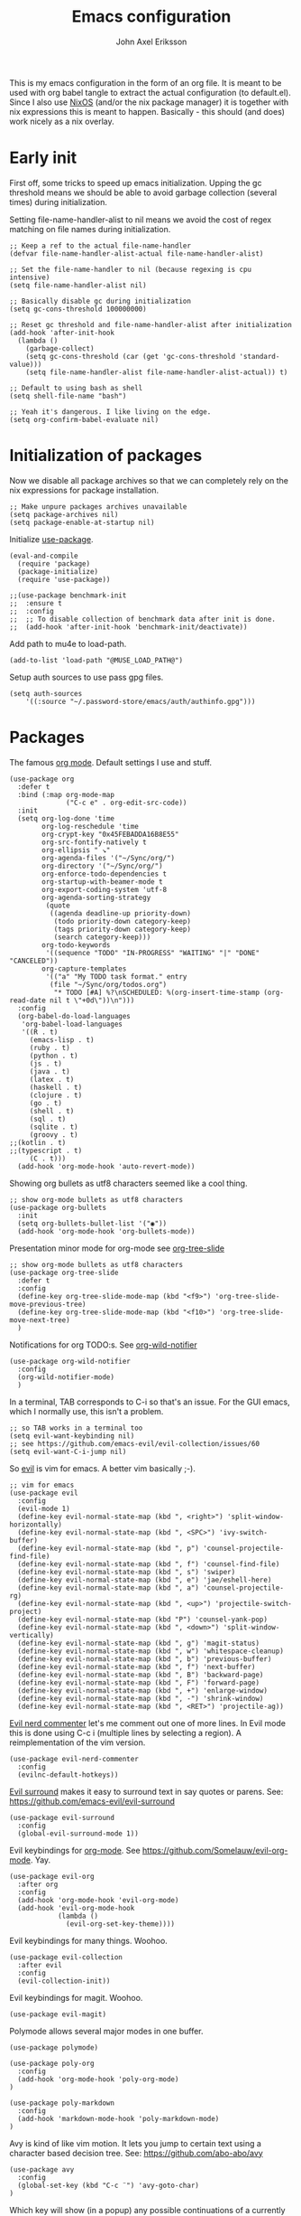 #+TITLE: Emacs configuration
#+AUTHOR: John Axel Eriksson

This is my emacs configuration in the form of an org file. It is meant to be used with org babel tangle
to extract the actual configuration (to default.el). Since I also use [[https://nixos.org][NixOS]] (and/or
the nix package manager) it is together with nix expressions this is meant to happen. Basically - this
should (and does) work nicely as a nix overlay.


* Early init

First off, some tricks to speed up emacs initialization. Upping the gc threshold means we should
be able to avoid garbage collection (several times) during initialization.

Setting file-name-handler-alist to nil means we avoid the cost of regex matching on file names
during initialization.

#+BEGIN_SRC elisp :tangle default.el
;; Keep a ref to the actual file-name-handler
(defvar file-name-handler-alist-actual file-name-handler-alist)

;; Set the file-name-handler to nil (because regexing is cpu intensive)
(setq file-name-handler-alist nil)

;; Basically disable gc during initialization
(setq gc-cons-threshold 100000000)

;; Reset gc threshold and file-name-handler-alist after initialization
(add-hook 'after-init-hook
  (lambda ()
    (garbage-collect)
    (setq gc-cons-threshold (car (get 'gc-cons-threshold 'standard-value)))
    (setq file-name-handler-alist file-name-handler-alist-actual)) t)

;; Default to using bash as shell
(setq shell-file-name "bash")

;; Yeah it's dangerous. I like living on the edge.
(setq org-confirm-babel-evaluate nil)
#+END_SRC


* Initialization of packages

Now we disable all package archives so that we can completely rely on the nix expressions
for package installation.

#+BEGIN_SRC elisp :tangle default.el
;; Make unpure packages archives unavailable
(setq package-archives nil)
(setq package-enable-at-startup nil)
#+END_SRC


Initialize [[https://github.com/jwiegley/use-package][use-package]].

#+BEGIN_SRC elisp :tangle default.el
(eval-and-compile
  (require 'package)
  (package-initialize)
  (require 'use-package))
#+END_SRC

#+BEGIN_SRC elisp :tangle default.el
;;(use-package benchmark-init
;;  :ensure t
;;  :config
;;  ;; To disable collection of benchmark data after init is done.
;;  (add-hook 'after-init-hook 'benchmark-init/deactivate))
#+END_SRC


Add path to mu4e to load-path.

#+BEGIN_SRC elisp :tangle default.el
(add-to-list 'load-path "@MUSE_LOAD_PATH@")
#+END_SRC


Setup auth sources to use pass gpg files.

#+BEGIN_SRC elisp :tangle default.el
(setq auth-sources
    '((:source "~/.password-store/emacs/auth/authinfo.gpg")))
#+END_SRC


* Packages

The famous [[https://orgmode.org/][org mode]]. Default settings I use and stuff.

#+BEGIN_SRC elisp :tangle default.el
(use-package org
  :defer t
  :bind (:map org-mode-map
              ("C-c e" . org-edit-src-code))
  :init
  (setq org-log-done 'time
        org-log-reschedule 'time
        org-crypt-key "0x45FEBADDA16B8E55"
        org-src-fontify-natively t
        org-ellipsis " ↘"
        org-agenda-files '("~/Sync/org/")
        org-directory '("~/Sync/org/")
        org-enforce-todo-dependencies t
        org-startup-with-beamer-mode t
        org-export-coding-system 'utf-8
        org-agenda-sorting-strategy
         (quote
          ((agenda deadline-up priority-down)
           (todo priority-down category-keep)
           (tags priority-down category-keep)
           (search category-keep)))
        org-todo-keywords
         '((sequence "TODO" "IN-PROGRESS" "WAITING" "|" "DONE" "CANCELED"))
        org-capture-templates
         '(("a" "My TODO task format." entry
          (file "~/Sync/org/todos.org")
           "* TODO [#A] %?\nSCHEDULED: %(org-insert-time-stamp (org-read-date nil t \"+0d\"))\n")))
  :config
  (org-babel-do-load-languages
   'org-babel-load-languages
   '((R . t)
     (emacs-lisp . t)
     (ruby . t)
     (python . t)
     (js . t)
     (java . t)
     (latex . t)
     (haskell . t)
     (clojure . t)
     (go . t)
     (shell . t)
     (sql . t)
     (sqlite . t)
     (groovy . t)
;;(kotlin . t)
;;(typescript . t)
     (C . t)))
  (add-hook 'org-mode-hook 'auto-revert-mode))
#+END_SRC


Showing org bullets as utf8 characters seemed like a cool thing.

#+BEGIN_SRC elisp :tangle default.el
;; show org-mode bullets as utf8 characters
(use-package org-bullets
  :init
  (setq org-bullets-bullet-list '("◉"))
  (add-hook 'org-mode-hook 'org-bullets-mode))
#+END_SRC


Presentation minor mode for org-mode see [[https://github.com/takaxp/org-tree-slide][org-tree-slide]]

#+BEGIN_SRC elisp :tangle default.el
;; show org-mode bullets as utf8 characters
(use-package org-tree-slide
  :defer t
  :config
  (define-key org-tree-slide-mode-map (kbd "<f9>") 'org-tree-slide-move-previous-tree)
  (define-key org-tree-slide-mode-map (kbd "<f10>") 'org-tree-slide-move-next-tree)
  )
#+END_SRC

#+RESULTS:


Notifications for org TODO:s. See [[https://github.com/akhramov/org-wild-notifier.el][org-wild-notifier]]

#+BEGIN_SRC elisp :tangle default.el
(use-package org-wild-notifier
  :config
  (org-wild-notifier-mode)
  )
#+END_SRC


In a terminal, TAB corresponds to C-i so that's an issue. For the GUI emacs, which I
normally use, this isn't a problem.

#+BEGIN_SRC elisp :tangle default.el
;; so TAB works in a terminal too
(setq evil-want-keybinding nil)
;; see https://github.com/emacs-evil/evil-collection/issues/60
(setq evil-want-C-i-jump nil)
#+END_SRC


So [[https://github.com/emacs-evil/evil][evil]] is vim for emacs. A better vim basically ;-).

#+BEGIN_SRC elisp :tangle default.el
;; vim for emacs
(use-package evil
  :config
  (evil-mode 1)
  (define-key evil-normal-state-map (kbd ", <right>") 'split-window-horizontally)
  (define-key evil-normal-state-map (kbd ", <SPC>") 'ivy-switch-buffer)
  (define-key evil-normal-state-map (kbd ", p") 'counsel-projectile-find-file)
  (define-key evil-normal-state-map (kbd ", f") 'counsel-find-file)
  (define-key evil-normal-state-map (kbd ", s") 'swiper)
  (define-key evil-normal-state-map (kbd ", e") 'jae/eshell-here)
  (define-key evil-normal-state-map (kbd ", a") 'counsel-projectile-rg)
  (define-key evil-normal-state-map (kbd ", <up>") 'projectile-switch-project)
  (define-key evil-normal-state-map (kbd "P") 'counsel-yank-pop)
  (define-key evil-normal-state-map (kbd ", <down>") 'split-window-vertically)
  (define-key evil-normal-state-map (kbd ", g") 'magit-status)
  (define-key evil-normal-state-map (kbd ", w") 'whitespace-cleanup)
  (define-key evil-normal-state-map (kbd ", b") 'previous-buffer)
  (define-key evil-normal-state-map (kbd ", f") 'next-buffer)
  (define-key evil-normal-state-map (kbd ", B") 'backward-page)
  (define-key evil-normal-state-map (kbd ", F") 'forward-page)
  (define-key evil-normal-state-map (kbd ", +") 'enlarge-window)
  (define-key evil-normal-state-map (kbd ", -") 'shrink-window)
  (define-key evil-normal-state-map (kbd ", <RET>") 'projectile-ag))
#+END_SRC


[[https://github.com/redguardtoo/evil-nerd-commenter][Evil nerd commenter]] let's me comment out one of more lines. In Evil mode this is done using
C-c i (multiple lines by selecting a region). A reimplementation of the vim version.

#+BEGIN_SRC elisp :tangle default.el
(use-package evil-nerd-commenter
  :config
  (evilnc-default-hotkeys))
#+END_SRC


[[https://github.com/redguardtoo/evil-nerd-commenter][Evil surround]] makes it easy to surround text in say quotes or parens.
See: https://github.com/emacs-evil/evil-surround

#+BEGIN_SRC elisp :tangle default.el
(use-package evil-surround
  :config
  (global-evil-surround-mode 1))
#+END_SRC


Evil keybindings for [[https://orgmode.org/][org-mode]]. See [[https://github.com/Somelauw/evil-org-mode][https://github.com/Somelauw/evil-org-mode]]. Yay.

#+BEGIN_SRC elisp :tangle default.el
(use-package evil-org
  :after org
  :config
  (add-hook 'org-mode-hook 'evil-org-mode)
  (add-hook 'evil-org-mode-hook
            (lambda ()
              (evil-org-set-key-theme))))
#+END_SRC


Evil keybindings for many things. Woohoo.

#+BEGIN_SRC elisp :tangle default.el
(use-package evil-collection
  :after evil
  :config
  (evil-collection-init))
#+END_SRC


Evil keybindings for magit. Woohoo.

#+BEGIN_SRC elisp :tangle default.el
(use-package evil-magit)
#+END_SRC


Polymode allows several major modes in one buffer.

#+BEGIN_SRC elisp :tangle default.el
(use-package polymode)

(use-package poly-org
  :config
  (add-hook 'org-mode-hook 'poly-org-mode)
)

(use-package poly-markdown
  :config
  (add-hook 'markdown-mode-hook 'poly-markdown-mode)
)
#+END_SRC


Avy is kind of like vim motion. It lets you jump to certain text using a
character based decision tree.
See: [[https://github.com/abo-abo/avy][https://github.com/abo-abo/avy]]

#+BEGIN_SRC elisp :tangle default.el
(use-package avy
  :config
  (global-set-key (kbd "C-c ¨") 'avy-goto-char)
)
#+END_SRC


Which key will show (in a popup) any possible continuations of a currently entered incomplete command.
See: [[https://github.com/justbur/emacs-which-key][https://github.com/justbur/emacs-which-key]]

#+BEGIN_SRC elisp :tangle default.el
;; show unfinished key sequence options automatically
(use-package which-key
  :diminish (which-key-mode . "")
  :init
  (which-key-mode)
  :config
  (which-key-setup-side-window-bottom)
  (setq which-key-sort-order 'which-key-key-order-alpha
        which-key-side-window-max-width 0.33
        which-key-idle-delay 0.05)
  )
#+END_SRC


Completion tools.

See: [[https://github.com/abo-abo/swiper][https://github.com/abo-abo/swiper]]

#+BEGIN_SRC elisp :tangle default.el
;; completions
(use-package ivy
  :config
  (ivy-mode 1)
  (setq ivy-use-virtual-buffers t
        ivy-count-format "%d/%d ")
  (add-hook 'shell-mode-hook '(lambda ()
    (define-key shell-mode-map "\t" 'completion-at-point))))

(setq ivy-do-completion-in-region t)
(defun setup-eshell-ivy-completion ()
  (define-key eshell-mode-map [remap eshell-pcomplete] 'completion-at-point))
  ;;(setq-local ivy-display-functions-alist
  ;;            (remq (assoc 'ivy-completion-in-region ivy-display-functions-alist)
  ;;                  ivy-display-functions-alist)))

(add-hook 'eshell-mode-hook #'setup-eshell-ivy-completion)
#+END_SRC


Counsel integration for projectile.

See: [[https://github.com/ericdanan/counsel-projectile][https://github.com/ericdanan/counsel-projectile]]

#+BEGIN_SRC elisp :tangle default.el
;; for projects yeah :-)
(use-package counsel-projectile
  :diminish (projectile-mode . "")
  :config
  (projectile-mode)
  (counsel-projectile-mode))
#+END_SRC


This will name buffers with the project relative path to the file name rather than
just the file name. Useful in larger projects.

#+BEGIN_SRC elisp :tangle default.el
(defun my-project-relative-buffer-name ()
  (ignore-errors
    (rename-buffer
     (file-relative-name buffer-file-name (projectile-project-root)))))

(add-hook 'find-file-hook #'my-project-relative-buffer-name)
#+END_SRC


Sorting and filtering for company and ivy.
See: [[https://github.com/raxod502/prescient.el][https://github.com/raxod502/prescient.el]]

#+BEGIN_SRC elisp :tangle default.el
(use-package prescient
   :config
   (prescient-persist-mode))
(use-package ivy-prescient
   :config
   (ivy-prescient-mode))
(use-package company-prescient
   :config
   (company-prescient-mode))
#+END_SRC

See: [[https://www.emacswiki.org/emacs/PosTip][https://www.emacswiki.org/emacs/PosTip]]

#+BEGIN_SRC elisp :tangle default.el
;; get tooltips at point
(use-package pos-tip)
(setq help-at-pt-display-when-idle t)
(setq help-at-pt-timer-delay 0.1)
(help-at-pt-set-timer)
#+END_SRC


For editing html, css etc.
See: [[https://github.com/fxbois/web-mode][https://github.com/fxbois/web-mode]]

#+BEGIN_SRC elisp :tangle default.el
(use-package web-mode
  :mode "\\.html?$")
#+END_SRC


You know, for docker.

#+BEGIN_SRC elisp :tangle default.el
(use-package dockerfile-mode
  :mode "Dockerfile.*")
#+END_SRC


HashiCorps terraform.

#+BEGIN_SRC elisp :tangle default.el
(use-package terraform-mode
  :mode "\\.tf$"
  :init
  (add-hook 'terraform-mode-hook #'terraform-format-on-save-mode))


(use-package company-terraform
  :after company
  :init
  (company-terraform-init))
#+END_SRC


Elvish mode. See elvish: https://github.com/elves/elvish

#+BEGIN_SRC elisp :tangle default.el
(use-package elvish-mode
  :mode "\\.elv$")
#+END_SRC


Elixir mode.

#+BEGIN_SRC elisp :tangle default.el
;;(use-package alchemist)
#+END_SRC


For editing nix expressions.

#+BEGIN_SRC elisp :tangle default.el
(use-package nix-mode
  :mode "\\.nix\\'")
#+END_SRC


[[https://magit.vc/][Magit]] is possibly the most awesome git integration of any editor out there. It's awesome anyway.

#+BEGIN_SRC elisp :tangle default.el
;; the awesome git emacs interface
(use-package magit
  :config
  (setq magit-repository-directories
        '( "~/Development" ))
  (add-hook 'magit-post-refresh-hook 'diff-hl-magit-post-refresh)
  )
#+END_SRC


Because in evil mode I often want to go to a line x lines below and therefore I want to see those
numbers in the fringe. I'm still interested in the current line number though so I want that to show
for the line that I'm on.

#+BEGIN_SRC elisp :tangle default.el
;; relative line numbers
(use-package linum-relative
  :config
  (setq linum-relative-format "%s")
  (setq linum-relative-current-symbol "")
  (global-linum-mode t)
  (linum-relative-mode t))
#+END_SRC


Helps with the fringe? :-)

#+BEGIN_SRC elisp :tangle default.el
(use-package fringe-helper
  :init
  (setq-default left-fringe-width  16)
  (setq-default right-fringe-width 16)
  :config
  )
#+END_SRC


Direnv integration for emacs.
See: [[https://github.com/wbolster/emacs-direnv][https://github.com/wbolster/emacs-direnv]]
and ofc
[[https://direnv.net/][https://direnv.net/]]

#+BEGIN_SRC elisp :tangle default.el
(use-package direnv
  :config
  (direnv-mode)
  (add-to-list 'direnv-non-file-modes 'eshell-mode)
)
#+END_SRC


Highlights uncommitted changes.

#+BEGIN_SRC elisp :tangle default.el
(use-package diff-hl
  :config
  (setq diff-hl-side 'right)
  (global-diff-hl-mode t)
  (diff-hl-flydiff-mode)
  (add-hook 'after-make-frame-functions(lambda (frame)
    (if (window-system frame)
      (diff-hl-mode)
      (diff-hl-margin-mode))))
  (add-hook 'dired-mode-hook 'diff-hl-dired-mode))
#+END_SRC


Some simple modes for a few languages.

#+BEGIN_SRC elisp :tangle default.el
(use-package moonscript
  :mode ("\\Spookfile.*\\'" . moonscript-mode))

(use-package lua-mode)

(use-package json-mode
  :mode (("\\.bowerrc$" . json-mode)
     ("\\.jshintrc$" . json-mode)
     ("\\.json_schema$" . json-mode)
     ("\\.json\\'" . json-mode))
  :bind (:package json-mode-map
     :map json-mode-map
         ("C-c <tab>" . json-mode-beautify))
  :config
  (make-local-variable 'js-indent-level))

(use-package yaml-mode
  :mode "\\.cf$")

;;(use-package ensime)
;;(use-package scala-mode)
;;(use-package sbt-mode)

(use-package js2-mode
  :config
  (setq js2-strict-missing-semi-warning nil)
  (setq js2-missing-semi-one-line-override t)
  (setq js-indent-level 2)
  (add-to-list 'auto-mode-alist '("\\.js\\'" . js2-mode)))

(use-package rust-mode
  :mode "\\.rs$"
  :config
  (setq rust-format-on-save t)
  (add-hook 'rust-mode-hook 'cargo-minor-mode)
)

(use-package racer
  :config
  (add-hook 'rust-mode-hook 'racer-mode)
  (add-hook 'racer-mode-hook 'company-mode)
)

#+END_SRC


Flycheck rust enables syntax checking.

#+BEGIN_SRC elisp :tangle default.el

(use-package flycheck-rust
  :after (rust-mode flycheck)
  :config
  (add-hook 'flycheck-mode-hook 'flycheck-rust-setup))
#+END_SRC


Intero is an awesome haskell environment for emacs. It's disabled now because it is.

#+BEGIN_SRC elisp :tangle default.el
;; (use-package intero
;;   :config
;;   (add-hook 'haskell-mode-hook 'intero-mode))
#+END_SRC


Racket mode.

#+BEGIN_SRC elisp :tangle default.el
(use-package racket-mode)
#+END_SRC


TypeScript mode.

#+BEGIN_SRC elisp :tangle default.el
(use-package tide
  :bind (("C-c C-j" . tide-jump-to-definition)
         ("C-c C-d" . tide-documentation-at-point))
  :after (typescript-mode company flycheck)
  :hook  ((typescript-mode . tide-restart-server)
         (typescript-mode . tide-setup)
         (typescript-mode . tide-hl-identifier-mode)))
#+END_SRC


Prettier for js/typescript etc code formatting.

#+BEGIN_SRC elisp :tangle default.el
(use-package prettier-js
  :config
  (add-hook 'js2-mode-hook 'prettier-js-mode)
  (add-hook 'typescript-mode-hook 'prettier-js-mode))
#+END_SRC


Mode for elm. Disabled atm.

#+BEGIN_SRC elisp :tangle default.el
;; (use-package elm-mode)
#+END_SRC


Mode for groovy.

#+BEGIN_SRC elisp :tangle default.el
(use-package groovy-mode
  :init
  (setq groovy-indent-offset 2)
  :mode "\\.groovy\\'\\|\\.gradle\\'|\\Jenkinsfile'"
)
#+END_SRC


[[http://company-mode.github.io/][Company]] is a text completion framework for Emacs. The name stands for "complete anything". It uses pluggable back-ends
and front-ends to retrieve and display completion candidates.

It comes with several back-ends such as Elisp, Clang, Semantic, Eclim, Ropemacs, Ispell, CMake, BBDB, Yasnippet, dabbrev,
etags, gtags, files, keywords and a few others.

#+BEGIN_SRC elisp :tangle default.el
(use-package company
  :diminish (company-mode . "")
  :init
  (setq company-idle-delay 0
        company-minimum-prefix-length 2
        company-dabbrev-ignore-case nil
        company-dabbrev-downcase nil)
  :config
  (global-company-mode))
#+END_SRC


Show documentation popups when idling on a completion candidate.
See: [[https://github.com/expez/company-quickhelp][https://github.com/expez/company-quickhelp]]

#+BEGIN_SRC elisp :tangle default.el
(use-package company-quickhelp
  :config
  (company-quickhelp-mode 1)
  (setq company-quickhelp-delay 0))
#+END_SRC


Show documentation popups for nixos configuration options.

#+BEGIN_SRC elisp :tangle default.el
;;(use-package company-nixos-options
;;  :defer t
;;  :init
;;  (with-eval-after-load 'company
;;    (add-to-list 'company-backends 'company-nixos-options))
;;  )
#+END_SRC


This allows me to toggle between snake case, camel case etc.

#+BEGIN_SRC elisp :tangle default.el
;; Cycle between snake case, camel case, etc.
(use-package string-inflection
  :config
  (global-set-key (kbd "C-c i") 'string-inflection-cycle)
  (global-set-key (kbd "C-c C") 'string-inflection-camelcase)        ;; Force to CamelCase
  (global-set-key (kbd "C-c L") 'string-inflection-lower-camelcase)  ;; Force to lowerCamelCase
  (global-set-key (kbd "C-c J") 'string-inflection-java-style-cycle) ;; Cycle through Java styles
  )
#+END_SRC


[[http://www.flycheck.org/en/latest/][Flycheck]] is "Syntax checking for emacs".

#+BEGIN_SRC elisp :tangle default.el
(use-package flycheck
  :config
  (global-flycheck-mode)
  (setq flycheck-idle-change-delay 2.0)
  ;; (setq flycheck-check-syntax-automatically '(mode-enabled save))
  (add-hook 'flycheck-before-syntax-check-hook 'direnv-update-environment)
)
#+END_SRC


Go mode and other go stuff.

#+BEGIN_SRC elisp :tangle default.el
(use-package go-mode)

(use-package go-guru
  :config
  (go-guru-hl-identifier-mode))

(use-package company-go
  :config
  (setq gofmt-command "goimports")
  (add-to-list 'company-backends 'company-go)
  (add-hook 'before-save-hook 'gofmt-before-save)
  )

(use-package flycheck-gometalinter
  :after flycheck
  :config
  (setq flycheck-gometalinter-fast t
        flycheck-gometalinter-test t
        flycheck-gometalinter-deadlines "10s")
  (progn
    (flycheck-gometalinter-setup)))

(use-package go-eldoc
  :config
  (add-hook 'go-mode-hook 'go-eldoc-setup))
#+END_SRC


This enables syntax checking / linting for moonscript. Defined right here. Disabled for now.

#+BEGIN_SRC elisp :tangle default.el
;; (flycheck-define-checker moonscript-moonpick
;;   "A MoonScript syntax checker using moonpick.

;; See URL `https://github.com/nilnor/moonpick'."
;;   :command ("moonpick" "--filename" source-original "-")
;;   :standard-input t
;;   :error-patterns
;;   (
;;    (warning line-start "line " line ": " (message) line-end)
;;    (error line-start " [" line "] >> " (message) line-end))

;;   :modes (moonscript-mode))

;; (add-to-list 'flycheck-checkers 'moonscript-moonpick)
#+END_SRC


For showing errors in terminal (pos-tip doesn't do that - see below).
See: [[https://github.com/flycheck/flycheck-popup-tip][https://github.com/flycheck/flycheck-popup-tip]]

#+BEGIN_SRC elisp :tangle default.el
(use-package flycheck-popup-tip)
#+END_SRC


For showing errors under point. Refers to above for similar terminal functionality.
See: [[https://github.com/flycheck/flycheck-pos-tip][https://github.com/flycheck/flycheck-pos-tip]]

#+BEGIN_SRC elisp :tangle default.el
(use-package flycheck-pos-tip
  :config
  (setq flycheck-pos-tip-display-errors-tty-function #'flycheck-popup-tip-show-popup)
  (setq flycheck-pos-tip-timeout 0)
  (flycheck-pos-tip-mode))
#+END_SRC


Check those bashisms. Posix ftw!

#+BEGIN_SRC elisp :tangle default.el
(use-package flycheck-checkbashisms
  :config
  (flycheck-checkbashisms-setup))
#+END_SRC


When programming I like to see clearly which line I'm editing atm.

#+BEGIN_SRC elisp :tangle default.el
(add-hook 'prog-mode-hook 'hl-line-mode)
#+END_SRC


This will highlight matching parentheses. Some additional configuration for that.

#+BEGIN_SRC elisp :tangle default.el
(defun my-show-paren-mode ()
   "Enables show-paren-mode."
   (setq show-paren-delay 0)
   (set-face-background 'show-paren-match (face-background 'default))
   (set-face-foreground 'show-paren-match "#def")
   (set-face-attribute 'show-paren-match nil :weight 'extra-bold)
   (show-paren-mode 1))

(add-hook 'prog-mode-hook 'my-show-paren-mode)
#+END_SRC


Electric pair-mode will help with matching parentheses, quotes etc. Only used for prog mode.

#+BEGIN_SRC elisp :tangle default.el
(add-hook 'prog-mode-hook 'electric-pair-mode)
#+END_SRC


Sometimes I edit markdown.

#+BEGIN_SRC elisp :tangle default.el
(use-package markdown-mode)
#+END_SRC


Highlights numbers in source code.
See: [[https://github.com/Fanael/highlight-numbers][https://github.com/Fanael/highlight-numbers]]

#+BEGIN_SRC elisp :tangle default.el
(use-package highlight-numbers
  :config
  (add-hook 'prog-mode-hook 'highlight-numbers-mode))
#+END_SRC


UndoTree let's me visualize the past state of a buffer.
See: [[https://www.emacswiki.org/emacs/UndoTree][https://www.emacswiki.org/emacs/UndoTree]]

#+BEGIN_SRC elisp :tangle default.el
(use-package undo-tree
  :diminish undo-tree-mode
  :config
  (define-key evil-normal-state-map (kbd "U") 'undo-tree-visualize)
  (global-undo-tree-mode)
  (setq undo-tree-visualizer-diff t))
#+END_SRC


Frames only mode makes emacs play nicely with tiling window managers (such as i3). It uses
new operating system windows instead of emacs internal ones.
See: [[https://github.com/davidshepherd7/frames-only-mode][https://github.com/davidshepherd7/frames-only-mode]]

#+BEGIN_SRC elisp :tangle default.el
(use-package frames-only-mode
  :config
  (frames-only-mode))
#+END_SRC


Using control-x control-z to zoom in / out a window (eg. "fullscreen" it).

#+BEGIN_SRC elisp :tangle default.el
(use-package zoom-window
  :bind* ("C-x C-z" . zoom-window-zoom))
#+END_SRC


Highlight the part of a line that goes beyond 80 chars

#+BEGIN_SRC elisp :tangle default.el
(use-package column-enforce-mode
  :config
  (setq column-enforce-comments nil)
  (add-hook 'prog-mode-hook 'column-enforce-mode))
#+END_SRC


Alerts. Using for example libnotify on Linux.

#+BEGIN_SRC elisp :tangle default.el
(use-package alert
  :custom (alert-default-style 'libnotify))
#+END_SRC


The awesome Mu4e email client. (This is added to the load path as it comes with mu).

#+BEGIN_SRC elisp :tangle default.el

(setq uninteresting-mail-query
      (concat
       "from:/\\(hello|kooperativa|usafis|stadiummember|info-sas|.*no.?reply|store-news|newblack|stockholm\.soder|newsletter|.*campaign.*\\)@/"
       " OR flag:trashed"
       " OR flag:list"
       " OR maildir:/Trash/"
       " OR maildir:/All.Mail/"))

(use-package mu4e
  :config
  (setq mail-user-agent 'mu4e-user-agent
        mu4e-maildir "~/.mail"
        ;;mu4e-compose-format-flowed t
        mu4e-sent-messages-behavior 'delete
        mu4e-headers-date-format "%Y-%m-%d"
        mu4e-headers-time-format "%H:%M"
        mu4e-headers-skip-duplicates t
        mu4e-compose-dont-reply-to-self t
        mu4e-compose-crypto-reply-policy 'sign-and-encrypt
        mu4e-enable-async-operations t
        mu4e-view-prefer-html nil
        mu4e-hide-index-messages t
        mu4e-change-filenames-when-moving t
        mu4e-split-view 'horizontal
        mu4e-view-show-addresses t
        org-mu4e-convert-to-html t
        mu4e-headers-leave-behavior 'apply
        mu4e-headers-include-related t

        mu4e-use-fancy-chars t
        mu4e-headers-unread-mark    '("u" . " ")
        mu4e-headers-new-mark       '("N" . " ")
        mu4e-headers-draft-mark     '("D" . "⚒ ")
        mu4e-headers-passed-mark    '("P" . "❯ ")
        mu4e-headers-replied-mark   '("R" . "❮ ")
        mu4e-headers-seen-mark      '("S" . "✔ ")
        mu4e-headers-attach-mark    '("" . "⚓")
        mu4e-headers-flagged-mark   '("F" . "✚ ")
        mu4e-headers-trashed-mark   '("T" . " ")
        mu4e-headers-encrypted-mark '("x" . "  ")
        mu4e-headers-signed-mark    '("s" . " ")

        ;;mu4e-html2text-command 'mu4e-shr2text
        mu4e-html2text-command "iconv -c -t utf-8 | @PANDOC@ -f html -t plain"
        ;;mu4e-html2text-command "w3m -dump -T text/html -cols 72 -o display_link_number=true -o auto_image=false -o display_image=false -o ignore_null_img_alt=true"
        mu4e-get-mail-command "@MBSYNC@ -a"
        mu4e-update-interval 300
        mu4e-view-fields '(:from :to :cc :subject :flags :date :maildir :mailing-list :tags :attachments :signature :decryption))

  (add-to-list 'mu4e-view-actions
      '("ViewInBrowser" . mu4e-action-view-in-browser) t)

  (add-hook 'mu4e-mark-execute-pre-hook
      (lambda (mark msg)
        (cond ((member mark '(refile trash)) (mu4e-action-retag-message msg "-\\Inbox"))
        ((equal mark 'flag) (mu4e-action-retag-message msg "\\Starred"))
        ((equal mark 'unflag) (mu4e-action-retag-message msg "-\\Starred")))))
)

#+END_SRC

Mu4e alert. For notifications on new mail.

#+BEGIN_SRC elisp :tangle default.el
(use-package mu4e-alert
    :after mu4e
    :init
    (mu4e-alert-enable-mode-line-display)
    (mu4e-alert-enable-notifications)
    :config
    (mu4e-alert-set-default-style 'libnotify)
    (setq mu4e-alert-interesting-mail-query
      (concat
       "date:today..now"
       " AND flag:unread"
       " AND NOT (" uninteresting-mail-query ") "))
)
#+END_SRC


Sending email.

#+BEGIN_SRC elisp :tangle default.el
(use-package jl-encrypt
  :config
  (setq mml-secure-insert-signature "always")
)

(setq mu4e-bookmarks
  `( ,(make-mu4e-bookmark
       :name  "Unread messages"
       :query (concat "flag:unread"
                      " AND NOT flag:trashed"
                      " AND NOT maildir:/All.Mail/"
                      " AND NOT flag:list")
       :key ?u)
     ,(make-mu4e-bookmark
       :name "Today's messages"
       :query (concat "date:today..now"
                      " AND maildir:/inbox/"
                      " AND NOT (" uninteresting-mail-query ")")
       :key ?t)
     ,(make-mu4e-bookmark
       :name "Today's lists"
       :query (concat "date:today..now"
                      " AND maildir:/inbox/"
                      " AND flag:list")
       :key ?m)
     ,(make-mu4e-bookmark
       :name "Last 7 days"
       :query (concat "date:7d..now"
                      " AND maildir:/inbox/"
                      " AND NOT (" uninteresting-mail-query ")")
       :key ?w)
     ,(make-mu4e-bookmark
       :name "Last 7 days of lists"
       :query (concat "date:7d..now"
                      " AND maildir:/inbox/"
                      " AND flag:list")
       :key ?l)
     ,(make-mu4e-bookmark
       :name "Flagged in INBOX"
       :query (concat "flag:flagged"
                      " AND maildir:/inbox/")
       :key ?f))
)

(setq user-mail-address "john@insane.se"
      mu4e-user-mail-address-list '("john@insane.se" "john@.karma.life" "john@karma.ly")
      message-kill-buffers-on-exit t
      user-full-name "John Axel Eriksson"
      send-mail-function 'smtpmail-send-it
      smtpmail-default-smtp-server "smtp.gmail.com"
      smtpmail-smtp-user "john@insane.se"
      smtpmail-smtp-server "smtp.gmail.com"
      smtpmail-smtp-service 587
      mu4e-sent-folder "/insane-gmail/[Gmail]/Sent Mail"
      mu4e-drafts-folder "/insane-gmail/[Gmail]/Drafts"
      mu4e-trash-folder "/insane-gmail/[Gmail]/Trash"
      mu4e-refile-folder "/insane-gmail/[Gmail]/All Mail"
)

(defvar my-mu4e-account-alist
  '(("insane-gmail"
     ;:(mu4e-sent-folder "/Gmail/sent")
     (user-mail-address "john@insane.se")
     (smtpmail-smtp-user "john@insane.se")
     (smtpmail-local-domain "gmail.com")
     (smtpmail-default-smtp-server "smtp.gmail.com")
     (smtpmail-smtp-server "smtp.gmail.com")
     (smtpmail-smtp-service 587)
     (mu4e-sent-folder "/insane-gmail/[Gmail]/Sent Mail")
     (mu4e-drafts-folder "/insane-gmail/[Gmail]/Drafts")
     (mu4e-trash-folder "/insane-gmail/[Gmail]/Trash")
     (mu4e-refile-folder "/insane-gmail/[Gmail]/All Mail")
     )
     ("karma-gmail"
     ;;(mu4e-sent-folder "/Gmail/sent")
     (user-mail-address "john@karma.life")
     (smtpmail-smtp-user "john@karma.life")
     (smtpmail-local-domain "gmail.com")
     (smtpmail-default-smtp-server "smtp.gmail.com")
     (smtpmail-smtp-server "smtp.gmail.com")
     (smtpmail-smtp-service 587)
     (mu4e-sent-folder "/karma-gmail/[Gmail]/Sent Mail")
     (mu4e-drafts-folder "/karma-gmail/[Gmail]/Drafts")
     (mu4e-trash-folder "/karma-gmail/[Gmail]/Trash")
     (mu4e-refile-folder "/karma-gmail/[Gmail]/All Mail")
    ))
)

(defun my-mu4e-set-account ()
  "Set the account for composing a message.
   This function is taken from:
     https://www.djcbsoftware.nl/code/mu/mu4e/Multiple-accounts.html"
  (let* ((account
    (if mu4e-compose-parent-message
        (let ((maildir (mu4e-message-field mu4e-compose-parent-message :maildir)))
    (string-match "/\\(.*?\\)/" maildir)
    (match-string 1 maildir))
      (completing-read (format "Compose with account: (%s) "
             (mapconcat #'(lambda (var) (car var))
            my-mu4e-account-alist "/"))
           (mapcar #'(lambda (var) (car var)) my-mu4e-account-alist)
           nil t nil nil (caar my-mu4e-account-alist))))
   (account-vars (cdr (assoc account my-mu4e-account-alist))))
    (if account-vars
  (mapc #'(lambda (var)
      (set (car var) (cadr var)))
        account-vars)
      (error "No email account found"))))
(add-hook 'mu4e-compose-pre-hook 'my-mu4e-set-account)
#+END_SRC

#+BEGIN_SRC elisp :tangle default.el
(use-package kubernetes-tramp
  :after tramp
  )

(use-package tramp
  :defer 5
  :config
  (with-eval-after-load 'tramp-cache
    (setq tramp-persistency-file-name "~/.emacs.d/tramp"))
  (setq tramp-default-method "ssh"
        tramp-default-user-alist '(("\\`su\\(do\\)?\\'" nil "root"))
        ;;tramp-use-ssh-controlmaster-options nil
        backup-enable-predicate
        (lambda (name)
          (and (normal-backup-enable-predicate name)
               (not (let ((method (file-remote-p name 'method)))
                      (when (stringp method)
                        (member method '("su" "sudo")))))))))
#+END_SRC


Allows memoization of expensive functions.

#+BEGIN_SRC elisp :tangle default.el
(use-package memoize)
#+END_SRC


* Other configuration

This will return a secret from the password store.

#+BEGIN_SRC elisp :tangle default.el
(defmemoize my/secret (storepath)
 "Return the contents in gnupg encrypted STOREPATH argument."
  (replace-regexp-in-string "\n\\'" ""
   (shell-command-to-string
    (concat "gpg --decrypt "
            "~/.password-store/" storepath ".gpg 2>/dev/null"))))
#+END_SRC

Define a function to set the telephone line theme. This is so that when using emacsclient we
can just call this rather than duplicate code. So we need to be able to set the theme more
than once depending on whether we use the emacsclient or not.

#+BEGIN_SRC elisp :tangle default.el
(defun my-telephone-line-theme ()
  "Enables the current telephone line theme."
  (setq telephone-line-primary-right-separator 'telephone-line-abs-left
      telephone-line-secondary-right-separator 'telephone-line-abs-hollow-left)
  (setq telephone-line-height 24
      telephone-line-evil-use-short-tag t)
  (telephone-line-mode 1))

(use-package telephone-line
  :config
  (my-telephone-line-theme))
#+END_SRC


Define the overall theme somewhere for reuse.

#+BEGIN_SRC elisp :tangle default.el
(defvar my:theme 'nord)
(load-theme my:theme t)
#+END_SRC


This is where we recognize whether emacsclient is being used or not and if it is we'll set the theme as necessary.

#+BEGIN_SRC elisp :tangle default.el
(defvar my:theme-window-loaded nil)
(defvar my:theme-terminal-loaded nil)

(if (daemonp)
    (add-hook 'after-make-frame-functions(lambda (frame)
                       (select-frame frame)
                       (if (window-system frame)
                           (unless my:theme-window-loaded
                             (if my:theme-terminal-loaded
                                 (enable-theme my:theme)
                               (load-theme my:theme t)
                               (my-telephone-line-theme))
                             (setq my:theme-window-loaded t))
                         (unless my:theme-terminal-loaded
                           (if my:theme-window-loaded
                               (enable-theme my:theme)
                             (load-theme my:theme t)
                             (my-telephone-line-theme))
                           (setq my:theme-terminal-loaded t)))))

  (progn
    (load-theme my:theme t)
    (if (display-graphic-p)
        (setq my:theme-window-loaded t)
      (setq my:theme-terminal-loaded t))))
#+END_SRC


Capture those tasks.

#+BEGIN_SRC elisp :tangle default.el
(defun insane-org-task-capture ()
  "Capture a task with the default template."
  (interactive)
  (org-capture nil "a"))

(define-key global-map (kbd "C-c t") 'insane-org-task-capture)

(defun insane-things-todo ()
  "Return the default todos filepath."
  (interactive)
  (find-file (expand-file-name "~/Sync/org/todos.org")))

(define-key global-map (kbd "C-c C-t") 'insane-things-todo)
#+END_SRC


Define some keybindings I like for moving between splits/windows.

#+BEGIN_SRC elisp :tangle default.el
(global-set-key (kbd "C-<up>") 'windmove-up)
(global-set-key (kbd "C-<down>") 'windmove-down)
(global-set-key (kbd "C-<left>") 'windmove-left)
(global-set-key (kbd "C-<right>") 'windmove-right)
#+END_SRC


We don't want any scratch message at all. Unfortunately, because the emacs devs don't want a sysadmin
to disable the startup screen for users (or something like that), we can't disable that from here. Must
be added to a user's .emacs or init.el.

#+BEGIN_SRC elisp :tangle default.el
;; inhibit-startup-screen has to be in .emacs - see emacs source
;; for why
(setq initial-scratch-message "")
#+END_SRC


Disable some things I'm not interested in, like tool bars and menu bars.

#+BEGIN_SRC elisp :tangle default.el
;; No menus or anything like that thanks
(tool-bar-mode -1)
;; (scroll-bar-mode -1) ;; scrollbars are still nice though
(blink-cursor-mode -1)
(menu-bar-mode -1)
#+END_SRC


This is a nice font :-).

#+BEGIN_SRC elisp :tangle default.el
(add-to-list 'default-frame-alist '(font . "Office Code Pro D-14"))
;;(add-to-list 'default-frame-alist '(font . "FontAwesome-14"))
;;(add-to-list 'default-frame-alist '(font . "Font Awesome 5 Brands-14"))
;;(add-to-list 'default-frame-alist '(font . "Font Awesome 5 Free-14"))
(set-face-attribute 'default t :font "Office Code Pro D-14")
#+END_SRC


Did I mention I like utf8? I like utf8.

#+BEGIN_SRC elisp :tangle default.el
;; like, utf-8 everywhere
(setq locale-coding-system 'utf-8)
(set-terminal-coding-system 'utf-8)
(set-keyboard-coding-system 'utf-8)
(set-selection-coding-system 'utf-8)
(prefer-coding-system 'utf-8)
(when (display-graphic-p)
  (setq x-select-request-type '(UTF8_STRING COMPOUND_TEXT TEXT STRING)))
#+END_SRC


Fix the scrolling which isn't very nice by default in my opinion.

#+BEGIN_SRC elisp :tangle default.el
;; Sane scrolling - 1 step at a time etc
(setq redisplay-dont-pause t
      scroll-margin 1
      scroll-conservatively 10000
      scroll-step 1
      scroll-preserve-screen-position t
      auto-window-vscroll nil)
#+END_SRC


I use a shell script called browse which launches the browser I use - so emacs also calls that script.

#+BEGIN_SRC elisp :tangle default.el
;; use "browse" as the command to open a web browser
(setq browse-url-browser-function 'browse-url-generic
      browse-url-generic-program "browse")
#+END_SRC


Some other general settings.

#+BEGIN_SRC elisp :tangle default.el
(setq mode-require-final-newline nil)
(setq tab-stop-list (number-sequence 2 120 2))
(setq-default tab-width 2)
(setq-default indent-tabs-mode nil)
(setq tabify nil)
;; Highlight trailing whitespace.
(setq-default show-trailing-whitespace t)
(set-face-background 'trailing-whitespace "yellow")
#+END_SRC


Eshell settings and tweaks.

#+BEGIN_SRC elisp :tangle default.el

(use-package fish-completion
  :config
  (global-fish-completion-mode)
)

(use-package esh-autosuggest
  :hook (eshell-mode . esh-autosuggest-mode)
  :ensure t)

(setq eshell-buffer-maximum-lines 1200)
(defun eos/truncate-eshell-buffers ()
  "Truncates all eshell buffers."
  (interactive)
  (save-current-buffer
    (dolist (buffer (buffer-list t))
      (set-buffer buffer)
      (when (eq major-mode 'eshell-mode)
        (eshell-truncate-buffer)))))
;; After idling for 5 seconds, truncates all eshell-buffers
(setq eos/eshell-truncate-timer
      (run-with-idle-timer 5 t #'eos/truncate-eshell-buffers))

(defun eshell/clear ()
  "Really clear the eshell buffer."
  (interactive)
  (let ((input (eshell-get-old-input)))
    (eshell/clear-scrollback)
    ;;(eshell-emit-prompt)
    (insert input)))

(defun eshell-new()
  "Open a new instance of eshell."
  (interactive)
  (eshell 'N))

(setq eshell-where-to-jump 'begin
      eshell-review-quick-commands nil
      eshell-smart-space-goes-to-end t
      eshell-glob-case-insensitive t
      eshell-scroll-to-bottom-on-input 'this
      eshell-buffer-shorthand t
      eshell-history-size 1024
      eshell-cmpl-ignore-case t)

(require 'eshell)
(require 'em-tramp)
(setq password-cache t)
(setq password-cache-expiry 3600)
(with-eval-after-load 'esh-module
  (delq 'eshell-banner eshell-modules-list)
  (push 'eshell-tramp eshell-modules-list))
(setq eshell-modify-global-environment t)
(add-hook 'post-command-hook '(lambda ()
   (if (string= (expand-file-name default-directory) (concat (getenv "HOME") "/"))
       (progn
        (setenv "GIT_DIR" (concat (getenv "HOME") "/.cfg"))
        (setenv "GIT_WORK_TREE" (getenv "HOME"))
       )
       (progn
        (setenv "GIT_DIR" nil)
        (setenv "GIT_WORK_TREE" nil)
       )
   )
   (setq eshell-path-env (getenv "PATH"))
  )
)
(with-eval-after-load 'eshell
  (require 'f)

  (defun jae/eshell-here ()
    "Opens up a new shell in the directory associated with the
current buffer's file."
    (interactive)
    (let* ((height (/ (window-total-height) 3))
           (name (format "*eshell: %s*"
                         (f-filename default-directory))))
      ;;(split-window-vertically (- height))
      ;;(other-window 1)
      (let ((buf (get-buffer name)))
        (if buf
            (switch-to-buffer buf)
          (eshell 'new)
          (rename-buffer name 'unique)))
      (insert (concat "ls"))
      (eshell-send-input)))

  (require 'dash)
  (require 's)

  (defmacro with-face (STR &rest PROPS)
    "Return STR propertized with PROPS."
    `(propertize ,STR 'face (list ,@PROPS)))

  (defmacro esh-section (NAME ICON FORM &rest PROPS)
    "Build eshell section NAME with ICON prepended to evaled FORM with PROPS."
    `(setq ,NAME
           (lambda () (when ,FORM
                   (-> ,ICON
                      (concat esh-section-delim ,FORM)
                      (with-face ,@PROPS))))))

  (defun esh-acc (acc x)
    "Accumulator for evaluating and concatenating esh-sections."
    (--if-let (funcall x)
        (if (s-blank? acc)
            it
          (concat acc esh-sep it))
      acc))

  (defun shell-command-to-string-nows (cmd)
    "Return shell command output without trailing newline and whitespace."
    (replace-regexp-in-string "\n\\'" ""
      (replace-regexp-in-string "\\(\\`[[:space:]\n]*\\|[[:space:]\n]*\\'\\)" ""
        (shell-command-to-string cmd)
        )
      )
    )

  (defun is-inside-git-tree ()
    "Returns true if inside git work tree."
    (string= (shell-command-to-string-nows "git rev-parse --is-inside-work-tree 2>/dev/null")
                 "true"
                 ))

  (defun git-unpushed-commits ()
    "Returns number of local commits not pushed."
    (if (is-inside-git-tree)
        (let ((
               changes (shell-command-to-string-nows "git log @{u}.. --oneline 2> /dev/null | wc -l")
               ))
          (if (string= changes "0")
              nil
            changes
            )
          )
      nil
      )
    )

  (defun git-changes ()
    "Returns number of changes or nil."
    (if (is-inside-git-tree)
        (let ((
               diffs (shell-command-to-string-nows "git diff-index HEAD | wc -l")
               ))
          (if (string= diffs "0")
              nil
            diffs
            )
          )
      nil
      )
    )

  (defun k8s-context ()
    "Return k8s context or nil"
    (let ((
           k8s-ctx (shell-command-to-string-nows
                    "kubectl config current-context 2>/dev/null")
                   ))
      (if (string= k8s-ctx "")
          nil
        k8s-ctx
        )
      )
    )

  (defun current-gcloud-project ()
    "Returns the current gcloud project."
    (let ((
           gcloud-project (
              shell-command-to-string-nows
                 "cat ~/.config/gcloud/configurations/config_default | grep 'project =' | awk '{print $NF}'")
                          ))
      (if (string= gcloud-project "")
          nil
        gcloud-project
        )
      )
    )

  (add-hook 'eshell-first-time-mode-hook
        (lambda ()
          (define-key
            eshell-mode-map
            (kbd "C-<up>") 'windmove-up
          )
          (define-key
            eshell-mode-map
            (kbd "C-<down>") 'windmove-down
          )
          (define-key
            eshell-mode-map
            (kbd "C-<left>") 'windmove-left
          )
          (define-key
            eshell-mode-map
            (kbd "C-<right>") 'windmove-right
          )
          (define-key
            eshell-mode-map
            (kbd "C-c k") (lambda ()
                        (interactive)
                        (pick-kubectx)
                        )
            )
          (define-key
            eshell-mode-map
            (kbd "C-c g") (lambda ()
                        (interactive)
                        (go-to-project)
                        )
            )
          (define-key
            eshell-mode-map
            (kbd "C-c w") (lambda ()
                         (interactive)
                         (pick-gcp-project)
                         )
            )
          )
        )

  (defun select-k8s-context (x)
    (shell-command (concat "kubectx " x))
    )

  (defun pick-kubectx ()
    "Select k8s context"
    (interactive)
    (setenv "KUBECTX_IGNORE_FZF" "y")
    (ivy-read "Select kubernetes context: " (split-string (shell-command-to-string "kubectx") "\n" t)
              :action '(1
                       ("o" select-k8s-context)
                       )
              )
    )

  (defun select-gcp-project (x)
    (shell-command (concat "gcloud config set project " x))
    )

  (defun pick-gcp-project ()
    "Select GCP proejct"
    (interactive)
    (ivy-read "Select GCP Project: " (split-string (shell-command-to-string "gcloud projects list | tail -n +2 | awk '{print $1}'") "\n" t)
              :action '(1
                        ("o" select-gcp-project)
                        )
              )
    )

  (defun go-to-project ()
    "Go to project"
    (interactive)
    (counsel-projectile-switch-project
     'counsel-projectile-switch-project-action-run-eshell)
    )

  (defun esh-prompt-func ()
    "Build `eshell-prompt-function'"
    (concat esh-header
            (-reduce-from 'esh-acc "" eshell-funcs)
            "\n"
            eshell-prompt-string))

  (esh-section esh-dir
               "\xf07c"  ;  (fontawesome folder)
               (abbreviate-file-name (eshell/pwd))
               '(:foreground "gold" :bold ultra-bold :underline t))

    (esh-section esh-git
               "\xf126"  ;  (git icon)
               (magit-get-current-branch)
               '(:foreground "pink"))

    (esh-section esh-git-changes
               "\xf071"  ;  (warn icon)
               (git-changes)
               '(:foreground "red"))

    (esh-section esh-git-unpushed-commits
               "\xf714"  ;  (skull icon)
               (git-unpushed-commits)
               '(:foreground "red"))

    (esh-section esh-k8s
               "\xf1b3 "  ;  (cubes icon)
               (k8s-context)
               '(:foreground "forest green"))

    (esh-section esh-gcp
               "\xf1a0"  ;  (google icon)
               (current-gcloud-project)
               '(:foreground "dark green"))

  ;; Separator between esh-sections
  (setq esh-sep "  ")

  ;; Separator between an esh-section icon and form
  (setq esh-section-delim " ")

  ;; Eshell prompt header
  (setq esh-header "\n ")

  ;; Eshell prompt regexp and string. Unless you are varying the prompt by eg.
  ;; your login, these can be the same.
  (setq eshell-prompt-regexp " ")
  (setq eshell-prompt-string " ")

  ;; Choose which eshell-funcs to enable
  (setq eshell-funcs (list esh-dir esh-git
                           esh-git-changes
                           esh-git-unpushed-commits
                           esh-k8s esh-gcp))

  ;; Enable the new eshell prompt
  (setq eshell-prompt-function 'esh-prompt-func)

)

(require 'em-term)
(with-eval-after-load 'em-term
  (dolist (p '("fzf" "spook" "htop" "pinentry-curses"))
    (add-to-list 'eshell-visual-commands p)))
  (dolist (p '("git" ("log" "diff" "show") "home" ("log" "diff" "show"))
    (add-to-list 'eshell-visual-subcommands p)))
(add-hook 'eshell-mode-hook (
 lambda ()
        (setq show-trailing-whitespace nil)
        (setenv "PAGER" "cat")
        (setenv "EDITOR" "emacsclient")
        ))

(add-hook 'shell-mode-hook (
 lambda ()
        (setq show-trailing-whitespace nil)
        (setenv "PAGER" "cat")
        (setenv "EDITOR" "emacsclient")
        ))

(add-hook 'term-mode-hook (
 lambda ()
        (setq show-trailing-whitespace nil)
        (setenv "PAGER" "cat")
        (setenv "EDITOR" "emacsclient")
        ))

(setq temporary-file-directory "~/.emacs.d/tmp/")
(unless (file-exists-p "~/.emacs.d/tmp")
  (make-directory "~/.emacs.d/tmp"))

(setq backup-inhibited t)
(setq make-backup-files nil) ; don't create backup~ files
(setq auto-save-default nil) ; don't create #autosave# files
#+END_SRC


Helper for opening a new empty buffer.

#+BEGIN_SRC elisp :tangle default.el
(defun insane-new-empty-buffer ()
  "Create a new empty buffer.
New buffer will be named “untitled” or “untitled<2>”, “untitled<3>”, etc.

It returns the buffer (for elisp programing).

URL `http://ergoemacs.org/emacs/emacs_new_empty_buffer.html'
Version 2017-11-01"
  (interactive)
  (let (($buf (generate-new-buffer "untitled")))
    (switch-to-buffer $buf)
    (funcall initial-major-mode)
    (setq buffer-offer-save t)
    $buf
    ))
#+END_SRC


Finally, since I'm in Europe, I'd like dates and such to be displayed in the expected European formats.

#+BEGIN_SRC elisp :tangle default.el
(setq european-date-style 'european)
(setq calendar-set-date-style 'european)
(setq calendar-week-start-day 1)
(setq calendar-date-display-form
      '((if dayname
            (concat dayname ", "))
        day " " monthname " " year))

(setq calendar-time-display-form
      '(24-hours ":" minutes))
#+END_SRC
